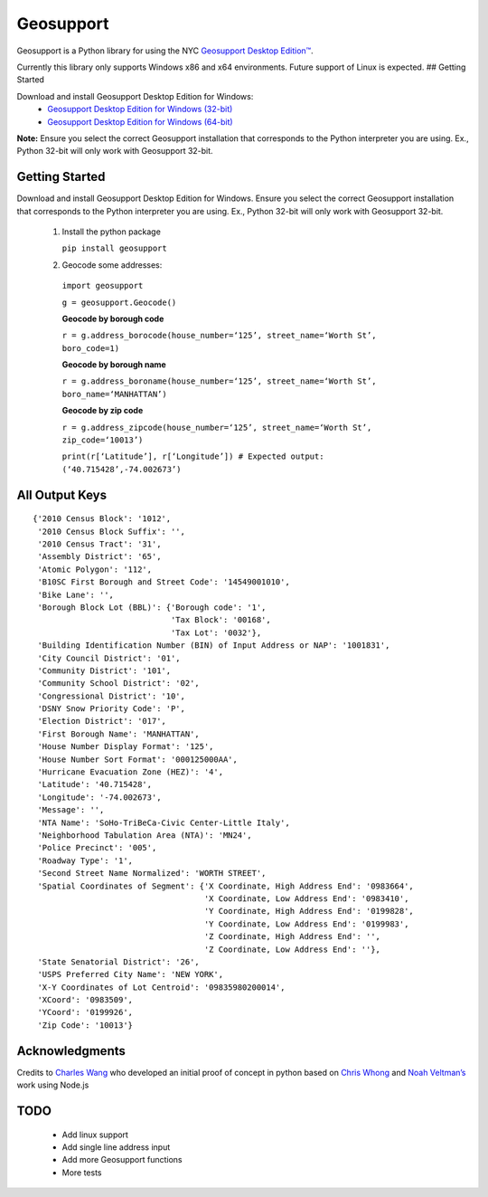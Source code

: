 Geosupport
==========

Geosupport is a Python library for using the NYC `Geosupport Desktop
Edition™`_.

Currently this library only supports Windows x86 and x64 environments.
Future support of Linux is expected. ## Getting Started

Download and install Geosupport Desktop Edition for Windows: 
 * `Geosupport Desktop Edition for Windows (32-bit)`_ 
 * `Geosupport Desktop Edition for Windows (64-bit)`_

**Note:** Ensure you select the correct Geosupport installation that
corresponds to the Python interpreter you are using. Ex., Python 32-bit
will only work with Geosupport 32-bit. 

Getting Started
---------------
Download and install Geosupport Desktop Edition for Windows. Ensure you select the correct Geosupport installation that
corresponds to the Python interpreter you are using. Ex., Python 32-bit
will only work with Geosupport 32-bit.

 1. Install the python package

    ``pip install geosupport``

 2. Geocode some addresses:

   ``import geosupport``

   ``g = geosupport.Geocode()``

   **Geocode by borough code**

   ``r = g.address_borocode(house_number=‘125’, street_name=‘Worth St’, boro_code=1)``

   **Geocode by borough name**

   ``r = g.address_boroname(house_number=‘125’, street_name=‘Worth St’, boro_name=‘MANHATTAN’)``

   **Geocode by zip code**

   ``r = g.address_zipcode(house_number=‘125’, street_name=‘Worth St’, zip_code=‘10013’)``

   ``print(r[‘Latitude’], r[‘Longitude’]) # Expected output: (‘40.715428’,-74.002673’)``

All Output Keys
---------------
::

    {'2010 Census Block': '1012',
     '2010 Census Block Suffix': '',
     '2010 Census Tract': '31',
     'Assembly District': '65',
     'Atomic Polygon': '112',
     'B10SC First Borough and Street Code': '14549001010',
     'Bike Lane': '',
     'Borough Block Lot (BBL)': {'Borough code': '1',
                                 'Tax Block': '00168',
                                 'Tax Lot': '0032'},
     'Building Identification Number (BIN) of Input Address or NAP': '1001831',
     'City Council District': '01',
     'Community District': '101',
     'Community School District': '02',
     'Congressional District': '10',
     'DSNY Snow Priority Code': 'P',
     'Election District': '017',
     'First Borough Name': 'MANHATTAN',
     'House Number Display Format': '125',
     'House Number Sort Format': '000125000AA',
     'Hurricane Evacuation Zone (HEZ)': '4',
     'Latitude': '40.715428',
     'Longitude': '-74.002673',
     'Message': '',
     'NTA Name': 'SoHo-TriBeCa-Civic Center-Little Italy',
     'Neighborhood Tabulation Area (NTA)': 'MN24',
     'Police Precinct': '005',
     'Roadway Type': '1',
     'Second Street Name Normalized': 'WORTH STREET',
     'Spatial Coordinates of Segment': {'X Coordinate, High Address End': '0983664',
                                        'X Coordinate, Low Address End': '0983410',
                                        'Y Coordinate, High Address End': '0199828',
                                        'Y Coordinate, Low Address End': '0199983',
                                        'Z Coordinate, High Address End': '',
                                        'Z Coordinate, Low Address End': ''},
     'State Senatorial District': '26',
     'USPS Preferred City Name': 'NEW YORK',
     'X-Y Coordinates of Lot Centroid': '09835980200014',
     'XCoord': '0983509',
     'YCoord': '0199926',
     'Zip Code': '10013'}

Acknowledgments
---------------

Credits to `Charles Wang`_ who developed an initial proof of concept in
python based on `Chris Whong`_ and `Noah Veltman’s`_ work using Node.js


TODO
----
 * Add linux support
 * Add single line address input
 * Add more Geosupport functions
 * More tests

.. _Geosupport Desktop Edition™: https://www1.nyc.gov/site/planning/data-maps/open-data/dwn-gde-home.page
.. _Geosupport Desktop Edition for Windows (32-bit): https://www1.nyc.gov/assets/planning/download/zip/data-maps/open-data/gde16b.zip
.. _Geosupport Desktop Edition for Windows (64-bit): https://www1.nyc.gov/assets/planning/download/zip/data-maps/open-data/gde6416b.zip
.. _Charles Wang: https://github.com/CharlesKWang/NYC-Geocoder
.. _Chris Whong: https://gist.github.com/chriswhong/2e5f0f41fc5d366ec902613251445b30
.. _Noah Veltman’s: https://github.com/veltman/node-geosupport